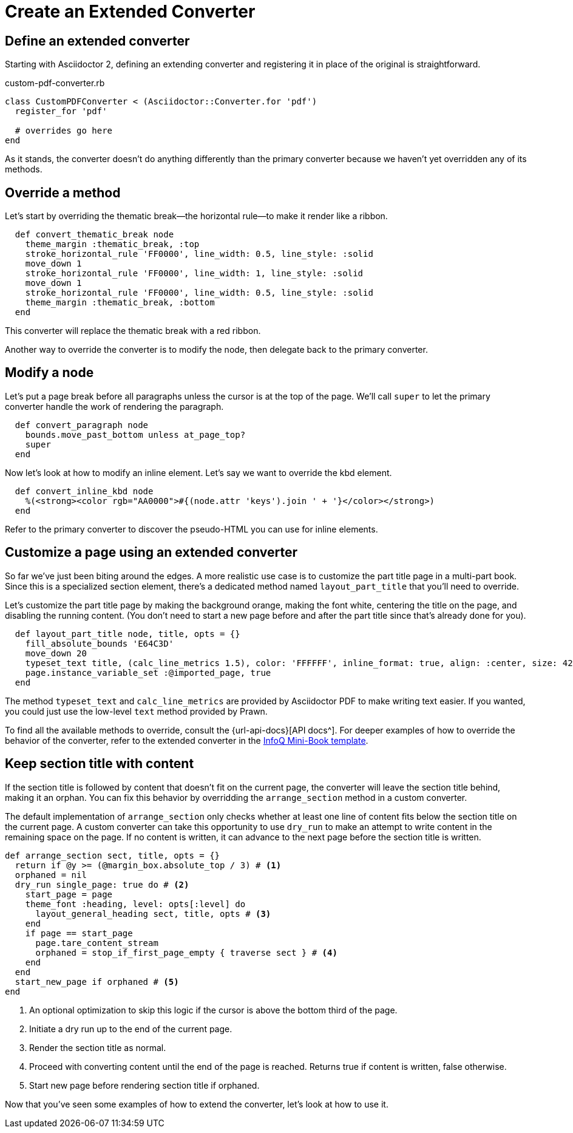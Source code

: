 = Create an Extended Converter
:url-infoq-template: https://github.com/mraible/infoq-mini-book/blob/main/src/main/ruby/asciidoctor-pdf-extensions.rb

== Define an extended converter

Starting with Asciidoctor 2, defining an extending converter and registering it in place of the original is straightforward.

.custom-pdf-converter.rb
[source,ruby]
----
class CustomPDFConverter < (Asciidoctor::Converter.for 'pdf')
  register_for 'pdf'

  # overrides go here
end
----

As it stands, the converter doesn't do anything differently than the primary converter because we haven't yet overridden any of its methods.

== Override a method

Let's start by overriding the thematic break--the horizontal rule--to make it render like a ribbon.

[source,ruby]
----
  def convert_thematic_break node
    theme_margin :thematic_break, :top
    stroke_horizontal_rule 'FF0000', line_width: 0.5, line_style: :solid
    move_down 1
    stroke_horizontal_rule 'FF0000', line_width: 1, line_style: :solid
    move_down 1
    stroke_horizontal_rule 'FF0000', line_width: 0.5, line_style: :solid
    theme_margin :thematic_break, :bottom
  end
----

This converter will replace the thematic break with a red ribbon.

Another way to override the converter is to modify the node, then delegate back to the primary converter.

== Modify a node

Let's put a page break before all paragraphs unless the cursor is at the top of the page.
We'll call `super` to let the primary converter handle the work of rendering the paragraph.

[source,ruby]
----
  def convert_paragraph node
    bounds.move_past_bottom unless at_page_top?
    super
  end
----

Now let's look at how to modify an inline element.
Let's say we want to override the kbd element.

[source,ruby]
----
  def convert_inline_kbd node
    %(<strong><color rgb="AA0000">#{(node.attr 'keys').join ' + '}</color></strong>)
  end
----

Refer to the primary converter to discover the pseudo-HTML you can use for inline elements.

== Customize a page using an extended converter

So far we've just been biting around the edges.
A more realistic use case is to customize the part title page in a multi-part book.
Since this is a specialized section element, there's a dedicated method named `layout_part_title` that you'll need to override.

Let's customize the part title page by making the background orange, making the font white, centering the title on the page, and disabling the running content.
(You don't need to start a new page before and after the part title since that's already done for you).

[source,ruby]
----
  def layout_part_title node, title, opts = {}
    fill_absolute_bounds 'E64C3D'
    move_down 20
    typeset_text title, (calc_line_metrics 1.5), color: 'FFFFFF', inline_format: true, align: :center, size: 42
    page.instance_variable_set :@imported_page, true
  end
----

The method `typeset_text` and `calc_line_metrics` are provided by Asciidoctor PDF to make writing text easier.
If you wanted, you could just use the low-level `text` method provided by Prawn.

To find all the available methods to override, consult the {url-api-docs}[API docs^].
For deeper examples of how to override the behavior of the converter, refer to the extended converter in the {url-infoq-template}[InfoQ Mini-Book template^].

== Keep section title with content

If the section title is followed by content that doesn't fit on the current page, the converter will leave the section title behind, making it an orphan.
You can fix this behavior by overridding the `arrange_section` method in a custom converter.

The default implementation of `arrange_section` only checks whether at least one line of content fits below the section title on the current page.
A custom converter can take this opportunity to use `dry_run` to make an attempt to write content in the remaining space on the page.
If no content is written, it can advance to the next page before the section title is written.

[,ruby]
----
def arrange_section sect, title, opts = {}
  return if @y >= (@margin_box.absolute_top / 3) # <1>
  orphaned = nil
  dry_run single_page: true do # <2>
    start_page = page
    theme_font :heading, level: opts[:level] do
      layout_general_heading sect, title, opts # <3>
    end
    if page == start_page
      page.tare_content_stream
      orphaned = stop_if_first_page_empty { traverse sect } # <4>
    end
  end
  start_new_page if orphaned # <5>
end
----
<.> An optional optimization to skip this logic if the cursor is above the bottom third of the page.
<.> Initiate a dry run up to the end of the current page.
<.> Render the section title as normal.
<.> Proceed with converting content until the end of the page is reached. Returns true if content is written, false otherwise.
<.> Start new page before rendering section title if orphaned.

Now that you've seen some examples of how to extend the converter, let's look at how to use it.

